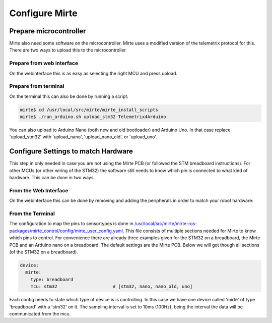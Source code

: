Configure Mirte
###############


Prepare microcontroller
=======================

Mirte also need some software on the microcontroller. Mirte uses a modified version
of the telemetrix protocol for this. There are two ways to upload this to the microcontroller.


Prepare from web interface
--------------------------

On the webinterface this is as easy as selecting the right MCU and press upload.

      .. image:: images/upload_telemetrix.png
        :width: 600
        :alt: Upload Telemetrix from web interface


Prepare from terminal
---------------------

On the terminal this can also be done by running a script:

.. code-block:: bash

    mirte$ cd /usr/local/src/mirte/mirte_install_scripts
    mirte$ ./run_arduino.sh upload_stm32 Telemetrix4Arduino

You can also upload to Arduino Nano (both new and old bootloader) and Arduino Uno. In that 
case replace 'upload_stm32' with 'upload_nano', 'upload_nano_old', or 'upload_uno'.



Configure Settings to match Hardware
====================================

This step in only needed in case you are not using the Mirte PCB (or followed the STM 
breadboard instructions). For other MCUs (or other wiring of the STM32) the software still
needs to know which pin is connected to what kind of hardware. This can be done in two ways.


From the Web Interface
----------------------

On the webinterface this can be done by removing and adding the peripherals in order
to match your robot hardware:

      .. image:: images/save_settings.png
        :width: 600
        :alt: Save settings


From the Terminal
-----------------

The configuration to map the pins to sensortypes is done in `/usr/local/src/mirte/mirte-ros-packages/mirte_control/config/mirte_user_config.yaml <https://github.com/mirte-robot/mirte-ros-packages/blob/main/mirte_telemetrix/config/mirte_user_config.yaml>`_. 
This file consists of multiple sections needed for Mirte to know which pins to control. 
For convenience there are already three examples given for the STM32 on a breadboard, 
the Mirte PCB and an Arduino nano on a breadboard. The default settings are the Mirte PCB. 
Below we will got though all sections (of the STM32 on a breadboard).

.. code-block:: yaml

   device:
     mirte:
       type: breadboard
       mcu: stm32                     # [stm32, nano, nano_old, uno]

Each config needs to state which type of device is is controlling. In this case we have 
one device called 'mirte' of type 'breadboard' with a 'stm32' on it. The sampling interval 
is set to 10ms (100Hz), being the interval the data will be communicated from the mcu. 


